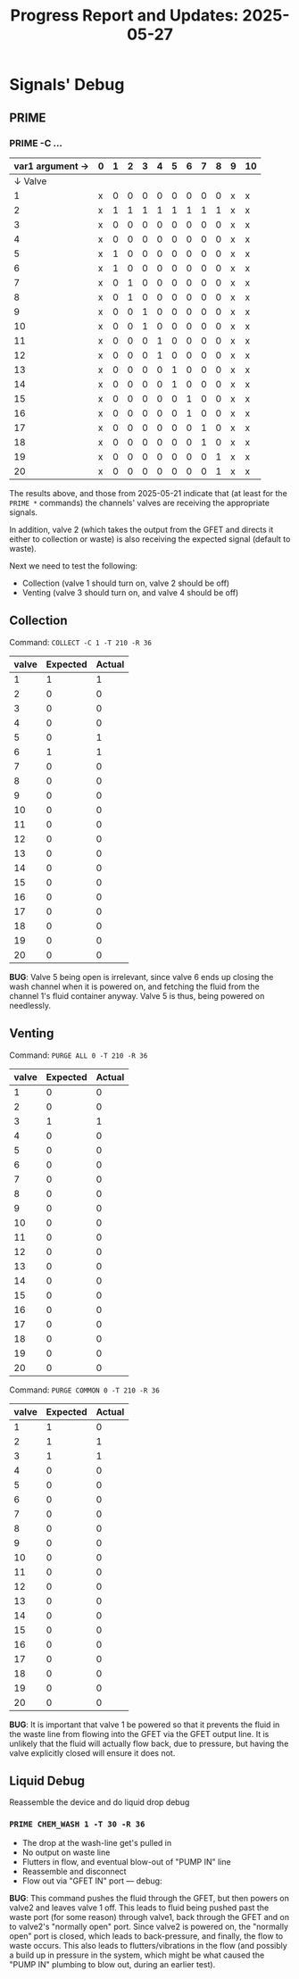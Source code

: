 #+STARTUP: content
#+TITLE: Progress Report and Updates: 2025-05-27
#+LATEX_HEADER_EXTRA: \usepackage{svg}
#+BIBLIOGRAPHY: references.bib
#+CITE_EXPORT: natbib kluwer
#+LATEX_HEADER_EXTRA: \usepackage{fontspec}
#+LATEX: \setmainfont{Liberation Serif}

* Signals' Debug

** PRIME

*** PRIME -C …


|-----------------+---+---+---+---+---+---+---+---+---+---+----|
| var1 argument → | 0 | 1 | 2 | 3 | 4 | 5 | 6 | 7 | 8 | 9 | 10 |
|-----------------+---+---+---+---+---+---+---+---+---+---+----|
|         ↓ Valve |   |   |   |   |   |   |   |   |   |   |    |
|-----------------+---+---+---+---+---+---+---+---+---+---+----|
|               1 | x | 0 | 0 | 0 | 0 | 0 | 0 | 0 | 0 | x | x  |
|               2 | x | 1 | 1 | 1 | 1 | 1 | 1 | 1 | 1 | x | x  |
|               3 | x | 0 | 0 | 0 | 0 | 0 | 0 | 0 | 0 | x | x  |
|               4 | x | 0 | 0 | 0 | 0 | 0 | 0 | 0 | 0 | x | x  |
|               5 | x | 1 | 0 | 0 | 0 | 0 | 0 | 0 | 0 | x | x  |
|               6 | x | 1 | 0 | 0 | 0 | 0 | 0 | 0 | 0 | x | x  |
|               7 | x | 0 | 1 | 0 | 0 | 0 | 0 | 0 | 0 | x | x  |
|               8 | x | 0 | 1 | 0 | 0 | 0 | 0 | 0 | 0 | x | x  |
|               9 | x | 0 | 0 | 1 | 0 | 0 | 0 | 0 | 0 | x | x  |
|              10 | x | 0 | 0 | 1 | 0 | 0 | 0 | 0 | 0 | x | x  |
|              11 | x | 0 | 0 | 0 | 1 | 0 | 0 | 0 | 0 | x | x  |
|              12 | x | 0 | 0 | 0 | 1 | 0 | 0 | 0 | 0 | x | x  |
|              13 | x | 0 | 0 | 0 | 0 | 1 | 0 | 0 | 0 | x | x  |
|              14 | x | 0 | 0 | 0 | 0 | 1 | 0 | 0 | 0 | x | x  |
|              15 | x | 0 | 0 | 0 | 0 | 0 | 1 | 0 | 0 | x | x  |
|              16 | x | 0 | 0 | 0 | 0 | 0 | 1 | 0 | 0 | x | x  |
|              17 | x | 0 | 0 | 0 | 0 | 0 | 0 | 1 | 0 | x | x  |
|              18 | x | 0 | 0 | 0 | 0 | 0 | 0 | 1 | 0 | x | x  |
|              19 | x | 0 | 0 | 0 | 0 | 0 | 0 | 0 | 1 | x | x  |
|              20 | x | 0 | 0 | 0 | 0 | 0 | 0 | 0 | 1 | x | x  |
|-----------------+---+---+---+---+---+---+---+---+---+---+----|


The results above, and those from 2025-05-21 indicate that (at least for the
~PRIME *~ commands) the channels' valves are receiving the appropriate signals.

In addition, valve 2 (which takes the output from the GFET and directs it either
to collection or waste) is also receiving the expected signal (default to waste).

Next we need to test the following:
- Collection (valve 1 should turn on, valve 2 should be off)
- Venting (valve 3 should turn on, and valve 4 should be off)

** Collection

Command: ~COLLECT -C 1 -T 210 -R 36~

|-------+----------+--------|
| valve | Expected | Actual |
|-------+----------+--------|
|     1 |        1 |      1 |
|     2 |        0 |      0 |
|     3 |        0 |      0 |
|     4 |        0 |      0 |
|     5 |        0 |      1 |
|     6 |        1 |      1 |
|     7 |        0 |      0 |
|     8 |        0 |      0 |
|     9 |        0 |      0 |
|    10 |        0 |      0 |
|    11 |        0 |      0 |
|    12 |        0 |      0 |
|    13 |        0 |      0 |
|    14 |        0 |      0 |
|    15 |        0 |      0 |
|    16 |        0 |      0 |
|    17 |        0 |      0 |
|    18 |        0 |      0 |
|    19 |        0 |      0 |
|    20 |        0 |      0 |
|-------+----------+--------|

*BUG*: Valve 5 being open is irrelevant, since valve 6 ends up closing the wash
channel when it is powered on, and fetching the fluid from the channel 1's fluid
container anyway. Valve 5 is thus, being powered on needlessly.

** Venting

Command: ~PURGE ALL 0 -T 210 -R 36~

|-------+----------+--------|
| valve | Expected | Actual |
|-------+----------+--------|
|     1 |        0 |      0 |
|     2 |        0 |      0 |
|     3 |        1 |      1 |
|     4 |        0 |      0 |
|     5 |        0 |      0 |
|     6 |        0 |      0 |
|     7 |        0 |      0 |
|     8 |        0 |      0 |
|     9 |        0 |      0 |
|    10 |        0 |      0 |
|    11 |        0 |      0 |
|    12 |        0 |      0 |
|    13 |        0 |      0 |
|    14 |        0 |      0 |
|    15 |        0 |      0 |
|    16 |        0 |      0 |
|    17 |        0 |      0 |
|    18 |        0 |      0 |
|    19 |        0 |      0 |
|    20 |        0 |      0 |
|-------+----------+--------|

Command: ~PURGE COMMON 0 -T 210 -R 36~

|-------+----------+--------|
| valve | Expected | Actual |
|-------+----------+--------|
|     1 |        1 |      0 |
|     2 |        1 |      1 |
|     3 |        1 |      1 |
|     4 |        0 |      0 |
|     5 |        0 |      0 |
|     6 |        0 |      0 |
|     7 |        0 |      0 |
|     8 |        0 |      0 |
|     9 |        0 |      0 |
|    10 |        0 |      0 |
|    11 |        0 |      0 |
|    12 |        0 |      0 |
|    13 |        0 |      0 |
|    14 |        0 |      0 |
|    15 |        0 |      0 |
|    16 |        0 |      0 |
|    17 |        0 |      0 |
|    18 |        0 |      0 |
|    19 |        0 |      0 |
|    20 |        0 |      0 |
|-------+----------+--------|

*BUG*: It is important that valve 1 be powered so that it prevents the fluid in
the   waste line from flowing into the GFET via the GFET output line. It is
unlikely that the fluid will actually flow back, due to pressure, but having the
valve explicitly closed will ensure it does not.

** Liquid Debug

Reassemble the device and do liquid drop debug

*** ~PRIME CHEM_WASH 1 -T 30 -R 36~

- The drop at the wash-line get's pulled in
- No output on waste line
- Flutters in flow, and eventual blow-out of "PUMP IN" line
- Reassemble and disconnect
- Flow out via "GFET IN" port — debug:

*BUG*: This command pushes the fluid through the GFET, but then powers on valve2
and leaves valve 1 off. This leads to fluid being pushed past the waste port
(for some reason) through valve1, back through the GFET and on to valve2's
"normally open" port. Since valve2 is powered
on, the "normally open" port is closed, which leads to back-pressure, and
finally, the flow to waste occurs.
This also leads to flutters/vibrations in the flow (and possibly a build up in
pressure in the system, which might be what caused the "PUMP IN" plumbing to
blow out, during an earlier test).
